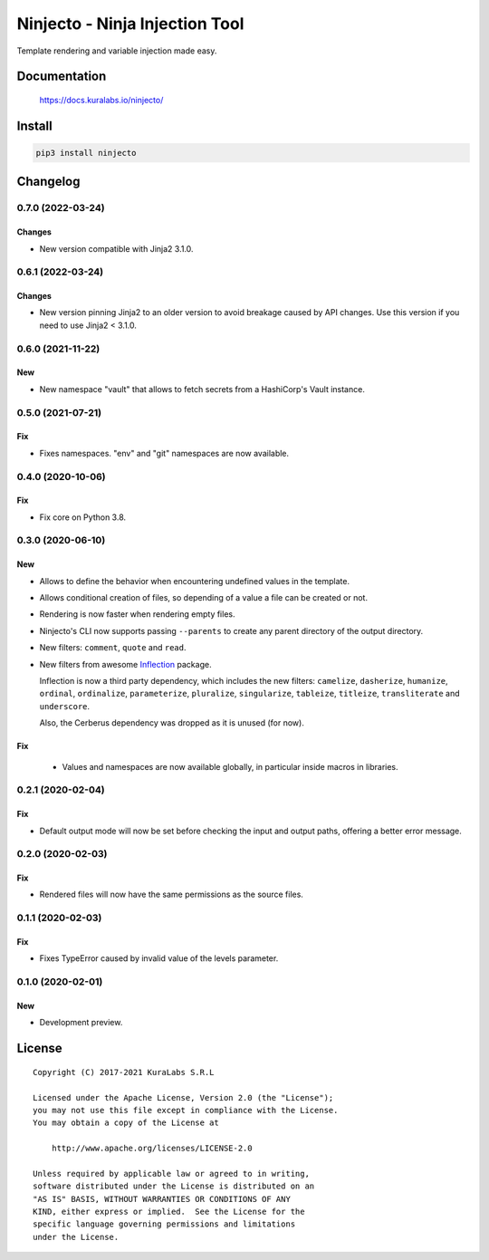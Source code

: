 ===============================
Ninjecto - Ninja Injection Tool
===============================

Template rendering and variable injection made easy.

.. image:: https://circleci.com/gh/kuralabs/ninjecto.svg?style=shield
   :target: https://circleci.com/gh/kuralabs/ninjecto
   :alt: Build Status

.. image:: https://img.shields.io/pypi/v/ninjecto
   :target: https://pypi.org/project/ninjecto/
   :alt: PyPI

.. image:: https://img.shields.io/github/license/kuralabs/ninjecto
   :target: https://choosealicense.com/licenses/apache-2.0/
   :alt: License


Documentation
=============

    https://docs.kuralabs.io/ninjecto/


Install
=======

.. code-block:: sh

    pip3 install ninjecto


Changelog
=========

0.7.0 (2022-03-24)
------------------

Changes
~~~~~~~

- New version compatible with Jinja2 3.1.0.


0.6.1 (2022-03-24)
------------------

Changes
~~~~~~~

- New version pinning Jinja2 to an older version to avoid breakage caused by
  API changes. Use this version if you need to use Jinja2 < 3.1.0.


0.6.0 (2021-11-22)
------------------

New
~~~

- New namespace "vault" that allows to fetch secrets from a HashiCorp's Vault
  instance.


0.5.0 (2021-07-21)
------------------

Fix
~~~

- Fixes namespaces. "env" and "git" namespaces are now available.


0.4.0 (2020-10-06)
------------------

Fix
~~~

- Fix core on Python 3.8.


0.3.0 (2020-06-10)
------------------

New
~~~

- Allows to define the behavior when encountering undefined values in the
  template.
- Allows conditional creation of files, so depending of a value a file can be
  created or not.
- Rendering is now faster when rendering empty files.
- Ninjecto's CLI now supports passing ``--parents`` to create any parent
  directory of the output directory.
- New filters: ``comment``, ``quote`` and ``read``.
- New filters from awesome Inflection_ package.

  Inflection is now a third party dependency, which includes the new filters:
  ``camelize``, ``dasherize``, ``humanize``, ``ordinal``, ``ordinalize``,
  ``parameterize``, ``pluralize``, ``singularize``, ``tableize``, ``titleize``,
  ``transliterate`` and ``underscore``.

  Also, the Cerberus dependency was dropped as it is unused (for now).

.. _Inflection: https://inflection.readthedocs.io/en/latest/


Fix
~~~

  - Values and namespaces are now available globally, in particular inside macros in libraries.


0.2.1 (2020-02-04)
------------------

Fix
~~~

- Default output mode will now be set before checking the input and output
  paths, offering a better error message.


0.2.0 (2020-02-03)
------------------

Fix
~~~

- Rendered files will now have the same permissions as the source files.


0.1.1 (2020-02-03)
------------------

Fix
~~~

- Fixes TypeError caused by invalid value of the levels parameter.


0.1.0 (2020-02-01)
------------------

New
~~~

- Development preview.


License
=======

::

   Copyright (C) 2017-2021 KuraLabs S.R.L

   Licensed under the Apache License, Version 2.0 (the "License");
   you may not use this file except in compliance with the License.
   You may obtain a copy of the License at

       http://www.apache.org/licenses/LICENSE-2.0

   Unless required by applicable law or agreed to in writing,
   software distributed under the License is distributed on an
   "AS IS" BASIS, WITHOUT WARRANTIES OR CONDITIONS OF ANY
   KIND, either express or implied.  See the License for the
   specific language governing permissions and limitations
   under the License.
